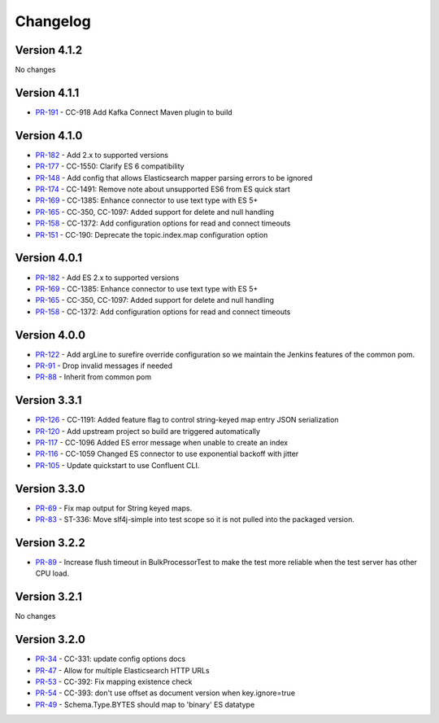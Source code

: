 .. _elasticsearch_connector_changelog:

Changelog
=========

Version 4.1.2
-------------

No changes

Version 4.1.1
-------------

* `PR-191 <https://github.com/confluentinc/kafka-connect-elasticsearch/pull/191>`_ - CC-918 Add Kafka Connect Maven plugin to build

Version 4.1.0
-------------

* `PR-182 <https://github.com/confluentinc/kafka-connect-elasticsearch/pull/182>`_ - Add 2.x to supported versions
* `PR-177 <https://github.com/confluentinc/kafka-connect-elasticsearch/pull/177>`_ - CC-1550: Clarify ES 6 compatibility
* `PR-148 <https://github.com/confluentinc/kafka-connect-elasticsearch/pull/148>`_ - Add config that allows Elasticsearch mapper parsing errors to be ignored
* `PR-174 <https://github.com/confluentinc/kafka-connect-elasticsearch/pull/174>`_ - CC-1491: Remove note about unsupported ES6 from ES quick start
* `PR-169 <https://github.com/confluentinc/kafka-connect-elasticsearch/pull/169>`_ - CC-1385:  Enhance connector to use text type with ES 5+
* `PR-165 <https://github.com/confluentinc/kafka-connect-elasticsearch/pull/165>`_ - CC-350, CC-1097: Added support for delete and null handling
* `PR-158 <https://github.com/confluentinc/kafka-connect-elasticsearch/pull/158>`_ - CC-1372: Add configuration options for read and connect timeouts
* `PR-151 <https://github.com/confluentinc/kafka-connect-elasticsearch/pull/151>`_ - CC-190: Deprecate the topic.index.map configuration option

Version 4.0.1
-------------

* `PR-182 <https://github.com/confluentinc/kafka-connect-elasticsearch/pull/182>`_ - Add ES 2.x to supported versions
* `PR-169 <https://github.com/confluentinc/kafka-connect-elasticsearch/pull/169>`_ - CC-1385:  Enhance connector to use text type with ES 5+
* `PR-165 <https://github.com/confluentinc/kafka-connect-elasticsearch/pull/165>`_ - CC-350, CC-1097: Added support for delete and null handling
* `PR-158 <https://github.com/confluentinc/kafka-connect-elasticsearch/pull/158>`_ - CC-1372: Add configuration options for read and connect timeouts


Version 4.0.0
-------------

* `PR-122 <https://github.com/confluentinc/kafka-connect-elasticsearch/pull/122>`_ - Add argLine to surefire override configuration so we maintain the Jenkins features of the common pom.
* `PR-91 <https://github.com/confluentinc/kafka-connect-elasticsearch/pull/91>`_ - Drop invalid messages if needed
* `PR-88 <https://github.com/confluentinc/kafka-connect-elasticsearch/pull/88>`_ - Inherit from common pom

Version 3.3.1
-------------

* `PR-126 <https://github.com/confluentinc/kafka-connect-elasticsearch/pull/126>`_ - CC-1191: Added feature flag to control string-keyed map entry JSON serialization
* `PR-120 <https://github.com/confluentinc/kafka-connect-elasticsearch/pull/120>`_ - Add upstream project so build are triggered automatically
* `PR-117 <https://github.com/confluentinc/kafka-connect-elasticsearch/pull/117>`_ - CC-1096 Added ES error message when unable to create an index
* `PR-116 <https://github.com/confluentinc/kafka-connect-elasticsearch/pull/116>`_ - CC-1059 Changed ES connector to use exponential backoff with jitter
* `PR-105 <https://github.com/confluentinc/kafka-connect-elasticsearch/pull/105>`_ - Update quickstart to use Confluent CLI.

Version 3.3.0
-------------

* `PR-69 <https://github.com/confluentinc/kafka-connect-elasticsearch/pull/69>`_ - Fix map output for String keyed maps.
* `PR-83 <https://github.com/confluentinc/kafka-connect-elasticsearch/pull/83>`_ - ST-336: Move slf4j-simple into test scope so it is not pulled into the packaged version.

Version 3.2.2
-------------

* `PR-89 <https://github.com/confluentinc/kafka-connect-elasticsearch/pull/89>`_ - Increase flush timeout in BulkProcessorTest to make the test more reliable when the test server has other CPU load.

Version 3.2.1
-------------

No changes

Version 3.2.0
-------------

* `PR-34 <https://github.com/confluentinc/kafka-connect-elasticsearch/pull/34>`_ - CC-331: update config options docs
* `PR-47 <https://github.com/confluentinc/kafka-connect-elasticsearch/pull/47>`_ - Allow for multiple Elasticsearch HTTP URLs
* `PR-53 <https://github.com/confluentinc/kafka-connect-elasticsearch/pull/53>`_ - CC-392: Fix mapping existence check
* `PR-54 <https://github.com/confluentinc/kafka-connect-elasticsearch/pull/54>`_ - CC-393: don't use offset as document version when key.ignore=true
* `PR-49 <https://github.com/confluentinc/kafka-connect-elasticsearch/pull/49>`_ - Schema.Type.BYTES should map to 'binary' ES datatype
